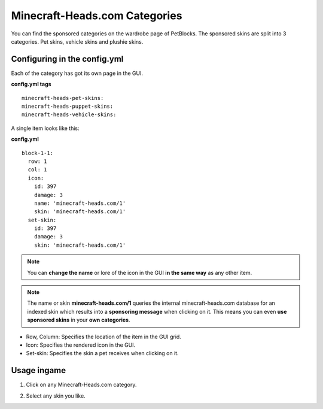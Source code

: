 Minecraft-Heads.com Categories
==============================

You can find the sponsored categories on the wardrobe page of PetBlocks. The sponsored skins are split
into 3 categories. Pet skins, vehicle skins and plushie skins.

.. image:: ../_static/images/minecraftheads-categories.png


Configuring in the config.yml
~~~~~~~~~~~~~~~~~~~~~~~~~~~~~

Each of the category has got its own page in the GUI.

**config.yml tags**
::
    minecraft-heads-pet-skins:
    minecraft-heads-puppet-skins:
    minecraft-heads-vehicle-skins:

A single item looks like this:

**config.yml**
::
    block-1-1:
      row: 1
      col: 1
      icon:
        id: 397
        damage: 3
        name: 'minecraft-heads.com/1'
        skin: 'minecraft-heads.com/1'
      set-skin:
        id: 397
        damage: 3
        skin: 'minecraft-heads.com/1'

.. note:: You can **change the name** or lore of the icon in the GUI **in the same way** as any other item.

.. note:: The name or skin **minecraft-heads.com/1** queries the internal minecraft-heads.com database for an indexed skin which results into a **sponsoring message** when clicking on it. This means you can even **use sponsored skins** in your **own categories**.

* Row, Column: Specifies the location of the item in the GUI grid.
* Icon: Specifies the rendered icon in the GUI.
* Set-skin: Specifies the skin a pet receives when clicking on it.

Usage ingame
~~~~~~~~~~~~

1. Click on any Minecraft-Heads.com category.

.. image:: ../_static/images/minecraftheads-categoryselect.png

2. Select any skin you like.

.. image:: ../_static/images/minecraftheads-skinselect.png